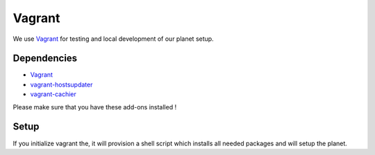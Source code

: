 =======
Vagrant
=======

We use `Vagrant <https://vagrantup.com>`_ for testing and local development of our planet setup.

Dependencies
------------
- `Vagrant <https://vagrantup.com>`_
- `vagrant-hostsupdater <https://github.com/cogitatio/vagrant-hostsupdater>`_
- `vagrant-cachier <https://github.com/fgrehm/vagrant-cachier>`_

Please make sure that you have these add-ons installed !

Setup
-----

If you initialize vagrant the, it will provision a shell script which installs all needed packages and will setup the planet.
